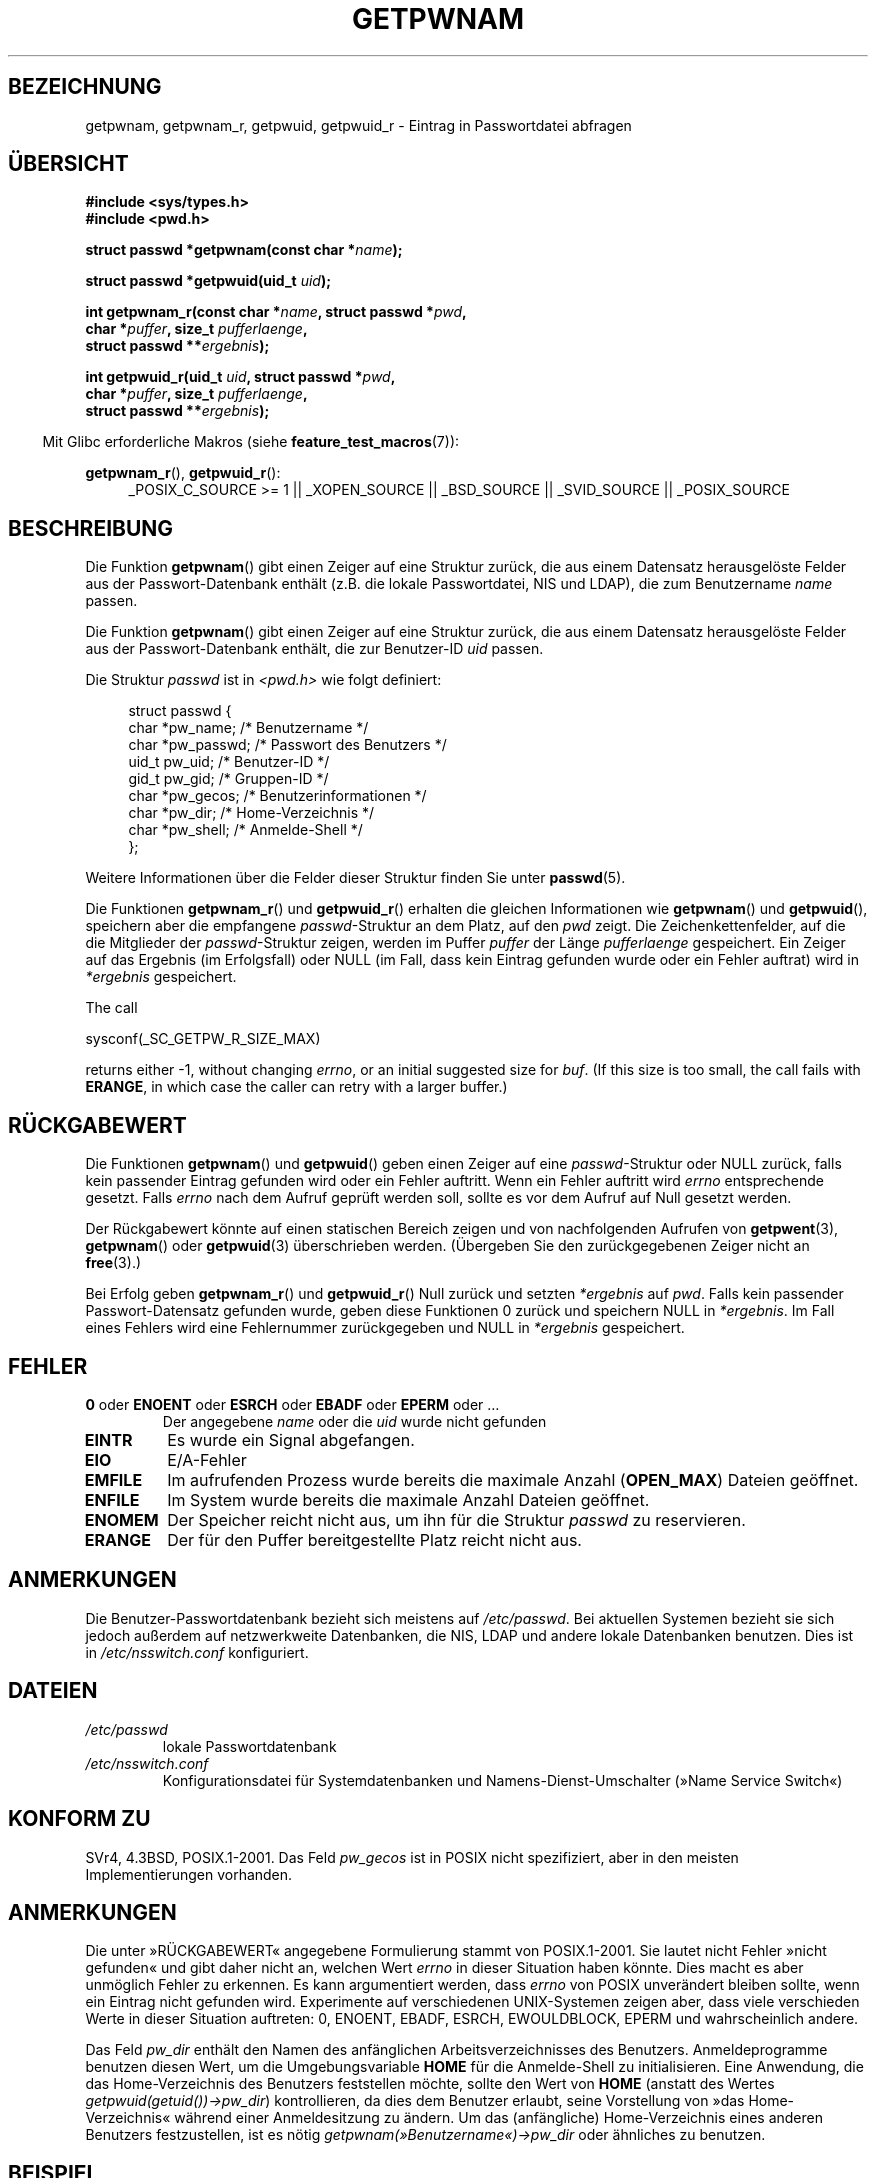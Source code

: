 .\" -*- coding: UTF-8 -*-
.\" Copyright 1993 David Metcalfe (david@prism.demon.co.uk)
.\" and Copyright 2008, Linux Foundation, written by Michael Kerrisk
.\"     <mtk.manpages@gmail.com>
.\"
.\" Permission is granted to make and distribute verbatim copies of this
.\" manual provided the copyright notice and this permission notice are
.\" preserved on all copies.
.\"
.\" Permission is granted to copy and distribute modified versions of this
.\" manual under the conditions for verbatim copying, provided that the
.\" entire resulting derived work is distributed under the terms of a
.\" permission notice identical to this one.
.\"
.\" Since the Linux kernel and libraries are constantly changing, this
.\" manual page may be incorrect or out-of-date.  The author(s) assume no
.\" responsibility for errors or omissions, or for damages resulting from
.\" the use of the information contained herein.  The author(s) may not
.\" have taken the same level of care in the production of this manual,
.\" which is licensed free of charge, as they might when working
.\" professionally.
.\"
.\" Formatted or processed versions of this manual, if unaccompanied by
.\" the source, must acknowledge the copyright and authors of this work.
.\"
.\" References consulted:
.\"     Linux libc source code
.\"     Lewine's "POSIX Programmer's Guide" (O'Reilly & Associates, 1991)
.\"     386BSD man pages
.\"
.\" Modified 1993-07-24 by Rik Faith (faith@cs.unc.edu)
.\" Modified 1996-05-27 by Martin Schulze (joey@linux.de)
.\" Modified 2003-11-15 by aeb
.\" 2008-11-07, mtk, Added an example program for getpwnam_r().
.\"
.\"*******************************************************************
.\"
.\" This file was generated with po4a. Translate the source file.
.\"
.\"*******************************************************************
.TH GETPWNAM 3 "23. April 2012" GNU Linux\-Programmierhandbuch
.SH BEZEICHNUNG
getpwnam, getpwnam_r, getpwuid, getpwuid_r \- Eintrag in Passwortdatei
abfragen
.SH ÜBERSICHT
.nf
\fB#include <sys/types.h>\fP
\fB#include <pwd.h>\fP
.sp
\fBstruct passwd *getpwnam(const char *\fP\fIname\fP\fB);\fP
.sp
\fBstruct passwd *getpwuid(uid_t \fP\fIuid\fP\fB);\fP
.sp
\fBint getpwnam_r(const char *\fP\fIname\fP\fB, struct passwd *\fP\fIpwd\fP\fB,\fP
.br
\fB            char *\fP\fIpuffer\fP\fB, size_t \fP\fIpufferlaenge\fP\fB,\fP
\fB            struct passwd **\fP\fIergebnis\fP\fB);\fP
.sp
\fBint getpwuid_r(uid_t \fP\fIuid\fP\fB, struct passwd *\fP\fIpwd\fP\fB,\fP
.br
\fB            char *\fP\fIpuffer\fP\fB, size_t \fP\fIpufferlaenge\fP\fB,\fP
\fB            struct passwd **\fP\fIergebnis\fP\fB);\fP
.fi
.sp
.in -4n
Mit Glibc erforderliche Makros (siehe \fBfeature_test_macros\fP(7)):
.in
.sp
.ad l
\fBgetpwnam_r\fP(), \fBgetpwuid_r\fP():
.RS 4
_POSIX_C_SOURCE\ >=\ 1 || _XOPEN_SOURCE || _BSD_SOURCE || _SVID_SOURCE
|| _POSIX_SOURCE
.RE
.ad b
.SH BESCHREIBUNG
Die Funktion \fBgetpwnam\fP() gibt einen Zeiger auf eine Struktur zurück, die
aus einem Datensatz herausgelöste Felder aus der Passwort\-Datenbank enthält
(z.B. die lokale Passwortdatei, NIS und LDAP), die zum Benutzername \fIname\fP
passen.
.PP
Die Funktion \fBgetpwnam\fP() gibt einen Zeiger auf eine Struktur zurück, die
aus einem Datensatz herausgelöste Felder aus der Passwort\-Datenbank enthält,
die zur Benutzer\-ID \fIuid\fP passen.
.PP
Die Struktur \fIpasswd\fP ist in \fI<pwd.h>\fP wie folgt definiert:
.sp
.in +4n
.nf
struct passwd {
    char   *pw_name;       /* Benutzername */
    char   *pw_passwd;     /* Passwort des Benutzers */
    uid_t   pw_uid;        /* Benutzer\-ID */
    gid_t   pw_gid;        /* Gruppen\-ID */
    char   *pw_gecos;      /* Benutzerinformationen */
    char   *pw_dir;        /* Home\-Verzeichnis */
    char   *pw_shell;      /* Anmelde\-Shell */
};
.fi
.in
.PP
Weitere Informationen über die Felder dieser Struktur finden Sie unter
\fBpasswd\fP(5).
.PP
Die Funktionen \fBgetpwnam_r\fP() und \fBgetpwuid_r\fP() erhalten die gleichen
Informationen wie \fBgetpwnam\fP()  und \fBgetpwuid\fP(), speichern aber die
empfangene \fIpasswd\fP\-Struktur an dem Platz, auf den \fIpwd\fP zeigt. Die
Zeichenkettenfelder, auf die die Mitglieder der \fIpasswd\fP\-Struktur zeigen,
werden im Puffer \fIpuffer\fP der Länge \fIpufferlaenge\fP gespeichert. Ein Zeiger
auf das Ergebnis (im Erfolgsfall) oder NULL (im Fall, dass kein Eintrag
gefunden wurde oder ein Fehler auftrat) wird in \fI*ergebnis\fP gespeichert.
.PP
The call

    sysconf(_SC_GETPW_R_SIZE_MAX)

returns either \-1, without changing \fIerrno\fP, or an initial suggested size
for \fIbuf\fP.  (If this size is too small, the call fails with \fBERANGE\fP, in
which case the caller can retry with a larger buffer.)
.SH RÜCKGABEWERT
Die Funktionen \fBgetpwnam\fP() und \fBgetpwuid\fP() geben einen Zeiger auf eine
\fIpasswd\fP\-Struktur oder NULL zurück, falls kein passender Eintrag gefunden
wird oder ein Fehler auftritt. Wenn ein Fehler auftritt wird \fIerrno\fP
entsprechende gesetzt. Falls \fIerrno\fP nach dem Aufruf geprüft werden soll,
sollte es vor dem Aufruf auf Null gesetzt werden.
.LP
Der Rückgabewert könnte auf einen statischen Bereich zeigen und von
nachfolgenden Aufrufen von \fBgetpwent\fP(3), \fBgetpwnam\fP() oder \fBgetpwuid\fP(3)
überschrieben werden. (Übergeben Sie den zurückgegebenen Zeiger nicht an
\fBfree\fP(3).)
.LP
Bei Erfolg geben \fBgetpwnam_r\fP() und \fBgetpwuid_r\fP() Null zurück und setzten
\fI*ergebnis\fP auf \fIpwd\fP. Falls kein passender Passwort\-Datensatz gefunden
wurde, geben diese Funktionen 0 zurück und speichern NULL in
\fI*ergebnis\fP. Im Fall eines Fehlers wird eine Fehlernummer zurückgegeben und
NULL in \fI*ergebnis\fP gespeichert.
.SH FEHLER
.TP 
\fB0\fP oder \fBENOENT\fP oder \fBESRCH\fP oder \fBEBADF\fP oder \fBEPERM\fP oder  …
Der angegebene \fIname\fP oder die \fIuid\fP wurde nicht gefunden
.TP 
\fBEINTR\fP
Es wurde ein Signal abgefangen.
.TP 
\fBEIO\fP
E/A\-Fehler
.TP 
\fBEMFILE\fP
Im aufrufenden Prozess wurde bereits die maximale Anzahl (\fBOPEN_MAX\fP)
Dateien geöffnet.
.TP 
\fBENFILE\fP
Im System wurde bereits die maximale Anzahl Dateien geöffnet.
.TP 
\fBENOMEM\fP
.\" not in POSIX
.\" This structure is static, allocated 0 or 1 times.  No memory leak. (libc45)
Der Speicher reicht nicht aus, um ihn für die Struktur \fIpasswd\fP zu
reservieren.
.TP 
\fBERANGE\fP
Der für den Puffer bereitgestellte Platz reicht nicht aus.
.SH ANMERKUNGEN
Die Benutzer\-Passwortdatenbank bezieht sich meistens auf \fI/etc/passwd\fP. Bei
aktuellen Systemen bezieht sie sich jedoch außerdem auf netzwerkweite
Datenbanken, die NIS, LDAP und andere lokale Datenbanken benutzen. Dies ist
in \fI/etc/nsswitch.conf\fP konfiguriert.
.SH DATEIEN
.TP 
\fI/etc/passwd\fP
lokale Passwortdatenbank
.TP 
\fI/etc/nsswitch.conf\fP
Konfigurationsdatei für Systemdatenbanken und Namens\-Dienst\-Umschalter
(»Name Service Switch«)
.SH "KONFORM ZU"
SVr4, 4.3BSD, POSIX.1\-2001. Das Feld \fIpw_gecos\fP ist in POSIX nicht
spezifiziert, aber in den meisten Implementierungen vorhanden.
.SH ANMERKUNGEN
.\" more precisely:
.\" AIX 5.1 - gives ESRCH
.\" OSF1 4.0g - gives EWOULDBLOCK
.\" libc, glibc up to version 2.6, Irix 6.5 - give ENOENT
.\" glibc since version 2.7 - give 0
.\" FreeBSD 4.8, OpenBSD 3.2, NetBSD 1.6 - give EPERM
.\" SunOS 5.8 - gives EBADF
.\" Tru64 5.1b, HP-UX-11i, SunOS 5.7 - give 0
Die unter »RÜCKGABEWERT« angegebene Formulierung stammt von
POSIX.1\-2001. Sie lautet nicht Fehler »nicht gefunden« und gibt daher nicht
an, welchen Wert \fIerrno\fP in dieser Situation haben könnte. Dies macht es
aber unmöglich Fehler zu erkennen. Es kann argumentiert werden, dass
\fIerrno\fP von POSIX unverändert bleiben sollte, wenn ein Eintrag nicht
gefunden wird. Experimente auf verschiedenen UNIX\-Systemen zeigen aber, dass
viele verschieden Werte in dieser Situation auftreten: 0, ENOENT, EBADF,
ESRCH, EWOULDBLOCK, EPERM und wahrscheinlich andere.

Das Feld \fIpw_dir\fP enthält den Namen des anfänglichen Arbeitsverzeichnisses
des Benutzers. Anmeldeprogramme benutzen diesen Wert, um die
Umgebungsvariable \fBHOME\fP für die Anmelde\-Shell zu initialisieren. Eine
Anwendung, die das Home\-Verzeichnis des Benutzers feststellen möchte, sollte
den Wert von \fBHOME\fP (anstatt des Wertes \fIgetpwuid(getuid())\->pw_dir\fP)
kontrollieren, da dies dem Benutzer erlaubt, seine Vorstellung von »das
Home\-Verzeichnis« während einer Anmeldesitzung zu ändern. Um das
(anfängliche) Home\-Verzeichnis eines anderen Benutzers festzustellen, ist es
nötig \fIgetpwnam(»Benutzername«)\->pw_dir\fP oder ähnliches zu benutzen.
.SH BEISPIEL
Das folgende Programm demonstriert den Gebrauch von \fBgetpwnam_r\fP(), um den
volständigen Benutzernamen und die Benutzer\-ID für den als
Befehlszeilenargument angegebenen Benutzernamen herauszufinden.

.nf
#include <pwd.h>
#include <stdio.h>
#include <stdlib.h>
#include <unistd.h>
#include <errno.h>

int
main(int argc, char *argv[])
{
    struct passwd pwd;
    struct passwd *ergebnis;
    char *puffer;
    size_t puffergroesse;
    int s;

    if (argc != 2) {
        fprintf(stderr, "Aufruf: %s Benutzername\en", argv[0]);
        exit(EXIT_FAILURE);
    }

    puffergroesse = sysconf(_SC_GETPW_R_SIZE_MAX);
    if (puffergroesse == \-1)          /* Wert war unklar */
        puffergroesse = 16384;        /* Sollte mehr als genug sein */

    buf = malloc(puffergroesse);
    if (puffer == NULL) {
        perror("malloc");
        exit(EXIT_FAILURE);
    }

    s = getpwnam_r(argv[1], &pwd, puffer, puffergroesse, &ergebnis);
    if (ergebnis == NULL) {
        if (s == 0)
            printf("Nicht gefunden\en");
        else {
            errno = s;
            perror("getpwnam_r");
        }
        exit(EXIT_FAILURE);
    }

    printf("Name: %s; UID: %ld\en", pwd.pw_gecos, (long) pwd.pw_uid);
    exit(EXIT_SUCCESS);
}
.fi
.SH "SIEHE AUCH"
\fBendpwent\fP(3), \fBfgetpwent\fP(3), \fBgetgrnam\fP(3), \fBgetpw\fP(3),
\fBgetpwent\fP(3), \fBgetspnam\fP(3), \fBputpwent\fP(3), \fBsetpwent\fP(3),
\fBnsswitch.conf\fP(5), \fBpasswd\fP(5)
.SH KOLOPHON
Diese Seite ist Teil der Veröffentlichung 3.40 des Projekts
Linux\-\fIman\-pages\fP. Eine Beschreibung des Projekts und Informationen, wie
Fehler gemeldet werden können, finden sich unter
http://www.kernel.org/doc/man\-pages/.

.SH ÜBERSETZUNG
Die deutsche Übersetzung dieser Handbuchseite wurde von
Martin Schulze <joey@infodrom.org>
und
Chris Leick <c.leick@vollbio.de>
erstellt.

Diese Übersetzung ist Freie Dokumentation; lesen Sie die
GNU General Public License Version 3 oder neuer bezüglich der
Copyright-Bedingungen. Es wird KEINE HAFTUNG übernommen.

Wenn Sie Fehler in der Übersetzung dieser Handbuchseite finden,
schicken Sie bitte eine E-Mail an <debian-l10n-german@lists.debian.org>.
